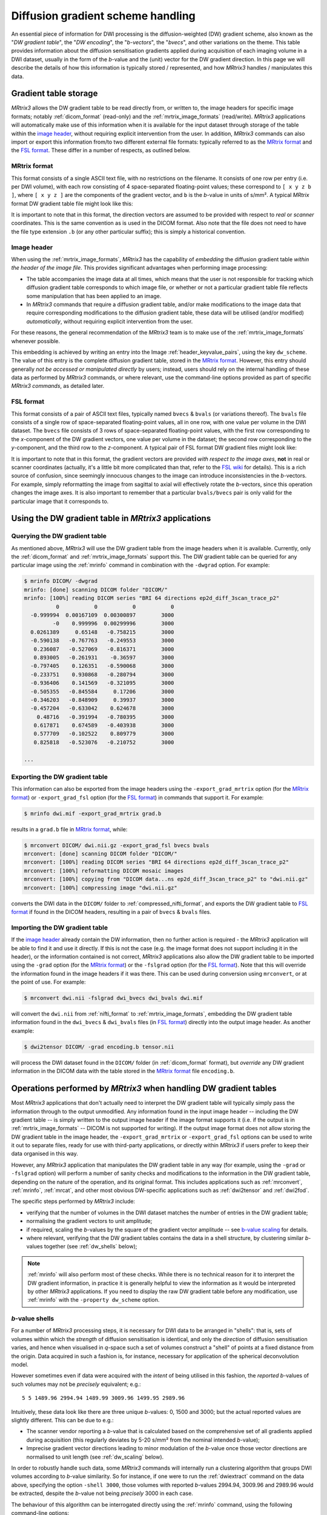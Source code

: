 .. _dw_scheme:

Diffusion gradient scheme handling
==================================

An essential piece of information for DWI processing is the diffusion-weighted
(DW) gradient scheme, also known as the "*DW gradient table*", the "*DW encoding*",
the "*b-vectors*", the "*bvecs*", and other variations on the theme. This table
provides information about the diffusion sensitisation gradients applied during
acquisition of each imaging volume in a DWI dataset, usually in the form of the
*b*-value and the (unit) vector for the DW gradient direction. In this page we
will describe the details of how this information is typically stored /
represented, and how *MRtrix3* handles / manipulates this data.


Gradient table storage
----------------------

*MRtrix3* allows the DW gradient table to be read directly from, or written to,
the image headers for specific image formats; notably :ref:`dicom_format`
(read-only) and the :ref:`mrtrix_image_formats` (read/write).  *MRtrix3*
applications will automatically make use of this information when it is available
for the input dataset through storage of the table within the `image header`_,
without requiring explicit intervention from the user. In addition, *MRtrix3*
commands can also import or export this information from/to two different
external file formats: typically referred to as the `MRtrix format`_ and the
`FSL format`_.  These differ in a number of respects, as outlined below.

MRtrix format
.............

This format consists of a single ASCII text file, with no restrictions on the
filename. It consists of one row per entry (i.e. per DWI volume), with each row
consisting of 4 space-separated floating-point values; these correspond to
``[ x y z b ]``, where ``[ x y z ]`` are the components of the gradient vector,
and ``b`` is the *b*-value in units of s/mm². A typical *MRtrix* format DW
gradient table file might look like this:

.. code-block:: text
  :caption: **grad.b:**

           0           0           0           0
           0           0           0           0
  -0.0509541   0.0617551    -0.99679        3000
    0.011907    0.955047    0.296216        3000
   -0.525115    0.839985    0.136671        3000
   -0.785445     -0.6111  -0.0981447        3000
    0.060862   -0.456701    0.887536        3000
    0.398325    0.667699      0.6289        3000
   -0.680604    0.689645   -0.247324        3000
    0.237399    0.969995   0.0524565        3000
    0.697302    0.541873   -0.469195        3000
   -0.868811    0.407442     0.28135        3000

  ...

It is important to note that in this format, the direction vectors are assumed
to be provided with respect to *real* or *scanner* coordinates. This is the same
convention as is used in the DICOM format. Also note that the file does not
need to have the file type extension ``.b`` (or any other particular suffix);
this is simply a historical convention.

.. _embedded_dw_scheme:

Image header
............

When using the :ref:`mrtrix_image_formats`, *MRtrix3* has the capability of
*embedding* the diffusion gradient table *within the header of the image file*.
This provides significant advantages when performing image processing:

-  The table accompanies the image data at all times, which means that the user
   is not responsible for tracking which diffusion gradient table corresponds to
   which image file, or whether or not a particular gradient table file reflects
   some manipulation that has been applied to an image.

-  In *MRtrix3* commands that require a diffusion gradient table, and/or make
   modifications to the image data that require corresponding modifications to
   the diffusion gradient table, these data will be utilised (and/or modified)
   *automatically*, without requiring explicit intervention from the user.

For these reasons, the general recommendation of the *MRtrix3* team is to make
use of the :ref:`mrtrix_image_formats` whenever possible.

This embedding is achieved by writing an entry into the Image
:ref:`header_keyvalue_pairs`, using the key ``dw_scheme``. The value of this
entry is the complete diffusion gradient table, stored in the `MRtrix format`_.
However, this entry should generally *not be accessed or manipulated directly*
by users; instead, users should rely on the internal handling of these data as
performed by *MRtrix3* commands, or where relevant, use the command-line
options provided as part of specific *MRtrix3 commands*, as detailed later.

FSL format
..........

This format consists of a pair of ASCII text files, typically named ``bvecs`` & ``bvals``
(or variations thereof). The ``bvals`` file consists of a single row of
space-separated floating-point values, all in one row, with one value per
volume in the DWI dataset. The ``bvecs`` file consists of 3 rows of space-separated
floating-point values, with the first row corresponding to the *x*-component
of the DW gradient vectors, one value per volume in the dataset; the second
row corresponding to the *y*-component, and the third row to the *z*-component.
A typical pair of FSL format DW gradient files might look like:

.. code-block:: text
  :caption: **bvecs:**

  0 0 -4.30812931665e-05 -0.00028279245503 -0.528846962834659 -0.781281266220383 0.014299684287952  0.36785999072309 -0.66507232482745  0.237350171404029  0.721877079467007 -0.880754419294581 0 -0.870185851757858 ...
  0 0 -0.002606397951389 -0.97091525561761 -0.846605326714759  0.615840299891175 0.403330065122241 -0.70377676751476 -0.67378508548543 -0.971399047063277 -0.513131073140676 -0.423391107245363 0 -0.416501756655988 ...
  0 0 -0.999996760803023  0.23942421337746  0.059831733802001 -0.101684552642539 0.914942902775223  0.60776414747636 -0.32201498900359  0.007004078617919 -0.464317089148873  0.212157919445896 0 -0.263255013300656 ...

.. code-block:: text
  :caption: **bvals:**

  0 0 3000 3000 3000 3000 3000 3000 3000 3000 3000 3000 ...

It is important to note that in this format, the gradient vectors are provided
*with respect to the image axes*, **not** in real or scanner coordinates
(actually, it's a little bit more complicated than that, refer to the `FSL wiki
<https://fsl.fmrib.ox.ac.uk/fsl/fslwiki/FDT/FAQ#What_conventions_do_the_bvecs_use.3F>`_
for details). This is a rich source of confusion, since seemingly innocuous
changes to the image can introduce inconsistencies in the *b*-vectors. For
example, simply reformatting the image from sagittal to axial will effectively
rotate the *b*-vectors, since this operation changes the image axes. It is
also important to remember that a particular ``bvals/bvecs`` pair is only valid
for the particular image that it corresponds to.


Using the DW gradient table in *MRtrix3* applications
-----------------------------------------------------

Querying the DW gradient table
..............................

As mentioned above, *MRtrix3* will use the DW gradient table from the image
headers when it is available. Currently, only the :ref:`dicom_format` and
:ref:`mrtrix_image_formats` support this. The DW gradient table can be queried
for any particular image using the :ref:`mrinfo` command in combination with the
``-dwgrad`` option. For example:

.. code-block:: console

  $ mrinfo DICOM/ -dwgrad
  mrinfo: [done] scanning DICOM folder "DICOM/"
  mrinfo: [100%] reading DICOM series "BRI 64 directions ep2d_diff_3scan_trace_p2"
            0           0           0           0
    -0.999994  0.00167109  0.00300897        3000
           -0    0.999996  0.00299996        3000
    0.0261389     0.65148   -0.758215        3000
    -0.590138   -0.767763   -0.249553        3000
     0.236087   -0.527069   -0.816371        3000
     0.893005   -0.261931    -0.36597        3000
    -0.797405    0.126351   -0.590068        3000
    -0.233751    0.930868   -0.280794        3000
    -0.936406    0.141569   -0.321095        3000
    -0.505355   -0.845584     0.17206        3000
    -0.346203   -0.848909     0.39937        3000
    -0.457204   -0.633042    0.624678        3000
      0.48716   -0.391994   -0.780395        3000
     0.617871    0.674589   -0.403938        3000
     0.577709   -0.102522    0.809779        3000
     0.825818   -0.523076   -0.210752        3000

  ...


Exporting the DW gradient table
...............................

This information can also be exported from the image headers using the
``-export_grad_mrtrix`` option (for the `MRtrix format`_) or
``-export_grad_fsl`` option (for the `FSL format`_) in commands that support
it. For example:

.. code-block:: console

  $ mrinfo dwi.mif -export_grad_mrtrix grad.b

results in a ``grad.b`` file in `MRtrix format`_, while:

.. code-block:: console

  $ mrconvert DICOM/ dwi.nii.gz -export_grad_fsl bvecs bvals
  mrconvert: [done] scanning DICOM folder "DICOM/"
  mrconvert: [100%] reading DICOM series "BRI 64 directions ep2d_diff_3scan_trace_p2"
  mrconvert: [100%] reformatting DICOM mosaic images
  mrconvert: [100%] copying from "DICOM data...ns ep2d_diff_3scan_trace_p2" to "dwi.nii.gz"
  mrconvert: [100%] compressing image "dwi.nii.gz"

converts the DWI data in the ``DICOM/`` folder to
:ref:`compressed_nifti_format`, and exports the DW gradient table to `FSL
format`_ if found in the DICOM headers, resulting in a pair of ``bvecs`` &
``bvals`` files.


Importing the DW gradient table
...............................

If the `image header`_ already contain the DW information, then no further action
is required - the *MRtrix3* application will be able to find it and use it
directly. If this is not the case (e.g. the image format does not support
including it in the header), or the information contained is not correct,
*MRtrix3* applications also allow the DW gradient table to be imported using
the ``-grad`` option (for the `MRtrix format`_) or the ``-fslgrad`` option (for
the `FSL format`_). Note that this will override the information found in the
image headers if it was there. This can be used during conversion using
``mrconvert``, or at the point of use. For example:

.. code-block:: console

  $ mrconvert dwi.nii -fslgrad dwi_bvecs dwi_bvals dwi.mif

will convert the ``dwi.nii`` from :ref:`nifti_format` to
:ref:`mrtrix_image_formats`, embedding the DW gradient table information found
in the ``dwi_bvecs`` & ``dwi_bvals`` files (in `FSL format`_) directly into the
output image header. As another example:

.. code-block:: console

  $ dwi2tensor DICOM/ -grad encoding.b tensor.nii

will process the DWI dataset found in the ``DICOM/`` folder (in
:ref:`dicom_format` format), but *override* any DW gradient information
in the DICOM data with the table stored in the `MRtrix format`_ file ``encoding.b``.


Operations performed by *MRtrix3* when handling DW gradient tables
------------------------------------------------------------------

Most *MRtrix3* applications that don't actually need to interpret the DW
gradient table will typically simply pass the information through to the output
unmodified. Any information found in the input image header -- including the DW gradient
table -- is simply written to the output image header if the image format
supports it (i.e. if the output is in :ref:`mrtrix_image_formats` -- DICOM is
not supported for writing). If the output image format does not allow storing
the DW gradient table in the image header, the ``-export_grad_mrtrix`` or
``-export_grad_fsl`` options can be used to write it out to separate files,
ready for use with third-party applications, or directly within *MRtrix3* if
users prefer to keep their data organised in this way.

However, any *MRtrix3* application that manipulates the DW gradient table in
any way (for example, using the ``-grad`` or ``-fslgrad`` option) will perform
a number of sanity checks and modifications to the information in the DW
gradient table, depending on the nature of the operation, and its original
format. This includes applications such as :ref:`mrconvert`, :ref:`mrinfo`,
:ref:`mrcat`, and other most obvious DW-specific applications such as
:ref:`dwi2tensor` and :ref:`dwi2fod`.

The specific steps performed by *MRtrix3* include:

- verifying that the number of volumes in the DWI dataset matches the number of
  entries in the DW gradient table;
- normalising the gradient vectors to unit amplitude;
- if required, scaling the *b*-values by the square of the gradient vector
  amplitude -- see `b-value scaling`_ for details.
- where relevant, verifying that the DW gradient tables contains the data in a
  shell structure, by clustering similar *b*-values together (see 
  :ref:`dw_shells` below);

.. NOTE::

  :ref:`mrinfo` will also perform most of these checks. While there is no
  technical reason for it to interpret the DW gradient information, in practice
  it is generally helpful to view the information as it would be interpreted by
  other *MRtrix3* applications. If you need to display the raw DW gradient
  table before any modification, use :ref:`mrinfo` with the ``-property
  dw_scheme`` option.

.. _dw_shells:

*b*-value shells
................

For a number of *MRtrix3* processing steps, it is necessary for DWI data to be
arranged in "shells": that is, sets of volumes within which the *strength* of
diffusion sensitisation is identical, and only the *direction* of diffusion
sensitisation varies, and hence when visualised in *q*-space such a set of volumes
construct a "shell" of points at a fixed distance from the origin. Data acquired
in such a fashion is, for instance, necessary for application of the spherical
deconvolution model. 

However sometimes even if data were acquired with the *intent* of being utilised
in this fashion, the *reported* *b*-values of such volumes may not be *precisely*
equivalent; e.g.::

  5 5 1489.96 2994.94 1489.99 3009.96 1499.95 2989.96 

Intuitively, these data look like there are three unique *b*-values: 0, 1500 and
3000; but the actual reported values are slightly different. This can be due to e.g.:

- The scanner vendor reporting a *b*-value that is calculated based on the
  comprehensive set of all gradients applied during acquisition (this regularly 
  deviates by 5-20 s/mm² from the nominal intended *b*-value);

- Imprecise gradient vector directions leading to minor modulation of the *b*-value
  once those vector directions are normalised to unit length (see :ref:`dw_scaling`
  below).

In order to robustly handle such data, some *MRtrix3* commands will internally run
a clustering algorithm that groups DWI volumes according to *b*-value similarity.
So for instance, if one were to run the :ref:`dwiextract` command on the data above,
specifying the option ``-shell 3000``, those volumes with reported *b*-values 
2994.94, 3009.96 and 2989.96 would be extracted, despite the *b*-value not being
*precisely* 3000 in each case.

The behaviour of this algorithm can be interrogated directly using the :ref:`mrinfo`
command, using the following command-line options:

- ``-shell_bvalues``: The mean *b*-value of those volumes attributed to each discrete 
  shell;
- ``-shell_sizes``: The number of volumes attributed to each discrete shell;
- ``-shell_indices``: The indices of the specific volumes attributed to each shell;
  note that the first volume of the 4D series has index 0; volumes within each shell
  are separated by commas, while shells are separated by spaces.

It is possible that in some instances, this automatic grouping of volumes with
near-equivalent *b*-values into shells within *MRtrix3* may not yield the results
wanted by the user. Rather than modifying the gradient table data directly, it is
possible in some instances that modifying the underlying parameters within the
*b*-value *clustering* algorithm may be sufficient to alter this behaviour. The
following two variables can be set within the MRtrix :ref:`mrtrix_config`:

-  :option:`BValueEpsilon`: If the *minimal* difference in *b*-value between two groups
   of volumes is at least this amount (in s/mm²), then those two groups
   will be classified as two separate shells, rather than agglomerated into a single
   shell.

-  :option:`BZeroThreshold`: Any volume for which the *b*-value is this value or lesser
   will be classified as a "*b* = 0" volume, and therefore assigned to the group of
   all volumes that are classified as "*b* = 0".

.. NOTE::

  There can be some ambiguity around the relationship between the common definition
  of "shell" in the diffusion MRI field, and the interpretation of *b* = 0 volumes in 
  *MRtrix3*. A DWI acquisition that involves acquisition of some number of *b* = 0
  volumes, and some number of volumes at some fixed non-zero *b*-value, e.g. *b* = 3000,
  would conventionally be referred to as a "single-shell" acquisition. However,
  internally within *MRtrix3*, such data would be interpreted as consisting of *two*
  "shells": one at *b* = 0, and one at *b* = 3000. The nominally *b* = 0 volumes can still
  be utilised as a "shell" in various applications given that, when treated as a 
  discrete set, they possess effectively an equivalent *b*-value, and the condition
  of "different sensitisation directions" is essentially irrelevant in this specific
  case.

.. _dw_scaling:

*b*-value scaling
-----------------

On MRI scanners that do not explicitly allow for multi-shell datasets, a
common workaround is to set the scanning protocol according to the largest
desired *b*-value, but use gradient vector directions that have *less than unit
norm*. This results in diffusion sensitisation gradients with reduced strength,
and hence images with lower *b*-values.

For example, if this was the desired gradient table:

.. code-block:: text

  0    0    0    0
  1    0    0  700
  1    0    0 2800

This could be achieved on some systems by supplying this custom diffusion
vectors file, now nominally containing only *b* = 0 and *b* = 2800 s/mm²:

.. code-block:: text

  0    0    0    0
  0.5  0    0 2800
  1    0    0 2800

By default, *MRtrix3* applications will detect this and **automatically** scale
the *b*-values by the squared amplitude of the gradient vectors if required (so
that the stored gradient table is equivalent to the first example), in order to
more sensibly reflect the nature of the image data. Note that this is only
applied if the DW gradient table looks like it corresponds to a multi-shell
scheme, which is detected heuristically based on whether the gradient vector
norms deviate from unity by more than 1%.

While this scaling allows such datasets to be processed seamlessly, it may
introduce unexpected variations in the *b*-values for other datasets. 
Alternatively, if the provided diffusion gradient table is malformed, and
contains the correct *b*-values but non-unity-norm directions, this scaling
will result in a reported diffusion gradient table that contains *b*-values
other than those expected.

If this scaling becomes a problem (e.g. for third-party applications), this
feature can be explicitly enabled or disabled using the ``-bvalue_scaling``
option in :ref:`mrconvert` when initially importing or converting the raw data.



When using the FSL format
.........................

In this format, the gradient vectors are provided relative to the image axes
(as detailed in the `FSL wiki
<https://fsl.fmrib.ox.ac.uk/fsl/fslwiki/FDT/FAQ#What_conventions_do_the_bvecs_use.3F>`_).
To convert them to the internal representation used in *MRtrix3* (and in the
`MRtrix format`_ gradient table), these vectors need to be transformed into the
real / scanner coordinate system. To do this requires knowledge of the DWI
dataset these vectors correspond to, in particular the image transform. In
essence, this consists of rotating the gradient vectors according to the
rotation part of the transform (i.e. the top-left 3×3 part of the matrix). This
will introduce differences between the components of the gradient vectors when
stored in `MRtrix format`_ compared to the `FSL format`_, particularly for images
not acquired in a pure axial orientation (i.e. images where the rotation part of
the image transform is identity). Indeed, as mentioned earlier, there is an
additional confound related to the handed-ness of the coordinate system; see the
`FSL wiki
<https://fsl.fmrib.ox.ac.uk/fsl/fslwiki/FDT/FAQ#What_conventions_do_the_bvecs_use.3F>`_
for details.

.. warning:: **Never** perform a manual conversion between MRtrix and FSL
   gradient table formats using a text editor or basic shell script. This
   poses a risk of introducing an unwanted rotation / reflection of the
   gradient directions, with concomitant errors in later processing.

Note that in this operation, what matters is the transform as stored in the
NIfTI headers (i.e. the ``sform`` / ``qform``); the transform as reported by
:ref:`mrinfo` can differ substantially from this (while still being consistent
with the data), as the *MRtrix3* image loading backend will try to provide the
image transform in a near-axial orientation (by inverting / exchanging columns
of the transform, and adjusting the :ref:`strides` to match - see
:ref:`transform` for details). To find out the actual transform that
was stored in the NIfTI header, use :ref:`mrinfo` with the ``-config
RealignTransform false`` option.



